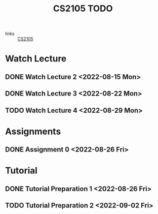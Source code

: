 :PROPERTIES:
:ID:       CE22AD86-8D19-418C-A7BE-CB3AB67C3AAB
:END:
#+TITLE:CS2105 TODO
#+filetags: :TODO:CS2105:

- links :: [[id:192A0605-67DE-4277-9FEF-5C16C81937F8][CS2105]]


* Watch Lecture

** DONE Watch Lecture 2 <2022-08-15 Mon>
** DONE Watch Lecture 3 <2022-08-22 Mon>
** TODO Watch Lecture 4 <2022-08-29 Mon>

* Assignments

** DONE Assignment 0 <2022-08-26 Fri>

* Tutorial
** DONE Tutorial Preparation 1 <2022-08-26 Fri>
** TODO Tutorial Preparation 2 <2022-09-02 Fri>
